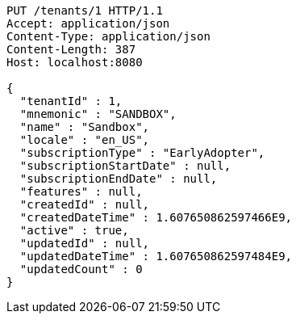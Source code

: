 [source,http,options="nowrap"]
----
PUT /tenants/1 HTTP/1.1
Accept: application/json
Content-Type: application/json
Content-Length: 387
Host: localhost:8080

{
  "tenantId" : 1,
  "mnemonic" : "SANDBOX",
  "name" : "Sandbox",
  "locale" : "en_US",
  "subscriptionType" : "EarlyAdopter",
  "subscriptionStartDate" : null,
  "subscriptionEndDate" : null,
  "features" : null,
  "createdId" : null,
  "createdDateTime" : 1.607650862597466E9,
  "active" : true,
  "updatedId" : null,
  "updatedDateTime" : 1.607650862597484E9,
  "updatedCount" : 0
}
----